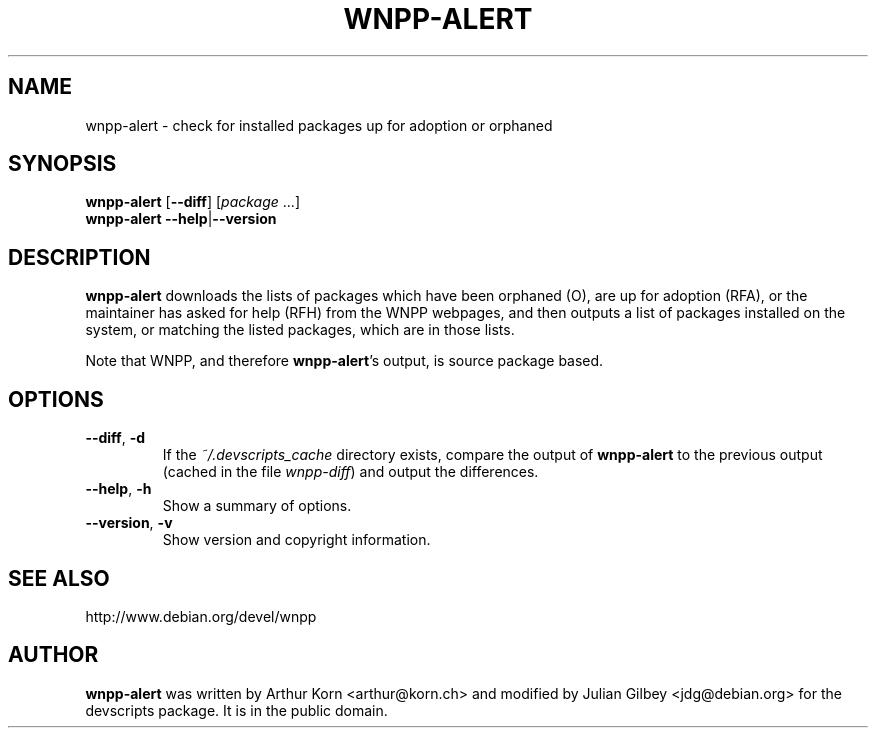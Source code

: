 .TH WNPP-ALERT 1 "Debian Utilities" "DEBIAN" \" -*- nroff -*-
.SH NAME
wnpp-alert \- check for installed packages up for adoption or orphaned
.SH SYNOPSIS
\fBwnpp-alert \fR[\fB\-\-diff\fR] [\fIpackage\fR ...]
.br
\fBwnpp-alert \-\-help\fR|\fB\-\-version\fR
.SH DESCRIPTION
\fBwnpp-alert\fR downloads the lists of packages which have been
orphaned (O), are up for adoption (RFA), or the maintainer has asked
for help (RFH) from the WNPP webpages, and then outputs a list of
packages installed on the system, or matching the listed packages,
which are in those lists.
.PP
Note that WNPP, and therefore \fBwnpp-alert\fR's output, is source 
package based.
.SH OPTIONS
.TP
.BR \-\-diff ", " \-d
If the \fI~/.devscripts_cache\fP directory exists, compare the output of
\fBwnpp-alert\fR to the previous output (cached in the file
\fIwnpp-diff\fR) and output the differences.
.TP
.BR \-\-help ", " \-h
Show a summary of options.
.TP
.BR \-\-version ", " \-v
Show version and copyright information.
.SH SEE ALSO
http://www.debian.org/devel/wnpp
.SH AUTHOR
\fBwnpp-alert\fR was written by Arthur Korn <arthur@korn.ch> and
modified by Julian Gilbey <jdg@debian.org> for the devscripts
package.  It is in the public domain.
